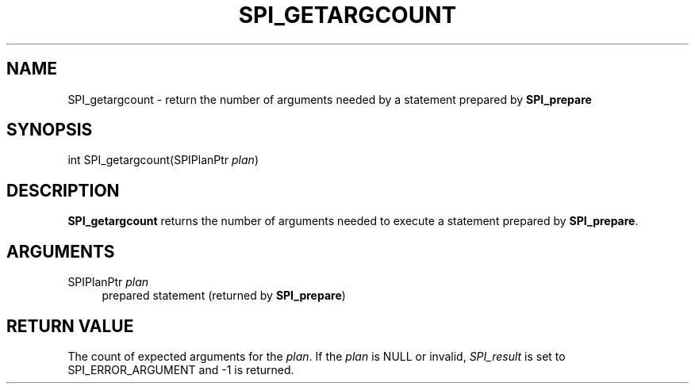 '\" t
.\"     Title: SPI_getargcount
.\"    Author: The PostgreSQL Global Development Group
.\" Generator: DocBook XSL Stylesheets v1.78.1 <http://docbook.sf.net/>
.\"      Date: 2017
.\"    Manual: PostgreSQL 9.5.6 Documentation
.\"    Source: PostgreSQL 9.5.6
.\"  Language: English
.\"
.TH "SPI_GETARGCOUNT" "3" "2017" "PostgreSQL 9.5.6" "PostgreSQL 9.5.6 Documentation"
.\" -----------------------------------------------------------------
.\" * Define some portability stuff
.\" -----------------------------------------------------------------
.\" ~~~~~~~~~~~~~~~~~~~~~~~~~~~~~~~~~~~~~~~~~~~~~~~~~~~~~~~~~~~~~~~~~
.\" http://bugs.debian.org/507673
.\" http://lists.gnu.org/archive/html/groff/2009-02/msg00013.html
.\" ~~~~~~~~~~~~~~~~~~~~~~~~~~~~~~~~~~~~~~~~~~~~~~~~~~~~~~~~~~~~~~~~~
.ie \n(.g .ds Aq \(aq
.el       .ds Aq '
.\" -----------------------------------------------------------------
.\" * set default formatting
.\" -----------------------------------------------------------------
.\" disable hyphenation
.nh
.\" disable justification (adjust text to left margin only)
.ad l
.\" -----------------------------------------------------------------
.\" * MAIN CONTENT STARTS HERE *
.\" -----------------------------------------------------------------
.SH "NAME"
SPI_getargcount \- return the number of arguments needed by a statement prepared by \fBSPI_prepare\fR
.SH "SYNOPSIS"
.sp
.nf
int SPI_getargcount(SPIPlanPtr \fIplan\fR)
.fi
.SH "DESCRIPTION"
.PP
\fBSPI_getargcount\fR
returns the number of arguments needed to execute a statement prepared by
\fBSPI_prepare\fR\&.
.SH "ARGUMENTS"
.PP
SPIPlanPtr \fIplan\fR
.RS 4
prepared statement (returned by
\fBSPI_prepare\fR)
.RE
.SH "RETURN VALUE"
.PP
The count of expected arguments for the
\fIplan\fR\&. If the
\fIplan\fR
is
NULL
or invalid,
\fISPI_result\fR
is set to
SPI_ERROR_ARGUMENT
and \-1 is returned\&.
